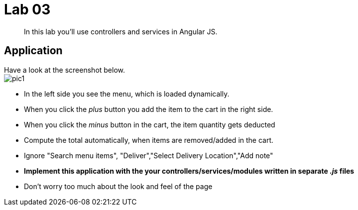= Lab 03

[abstract]
In this lab you'll use controllers and services in Angular JS.


== Application
Have a look at the screenshot below. +
image:pic1.png[]

*  In the left side you see the menu, which is loaded dynamically.
*  When you click the _plus_ button you add the item to the cart in the right side.
* When you click the _minus_ button in the cart, the item quantity gets deducted
*  Compute the total automatically, when items are removed/added in the cart.
* Ignore "Search menu items", "Deliver","Select Delivery Location","Add note"

*  *Implement this application with the your controllers/services/modules written in separate _.js_ files*

* Don't worry too much about the look and feel of the page